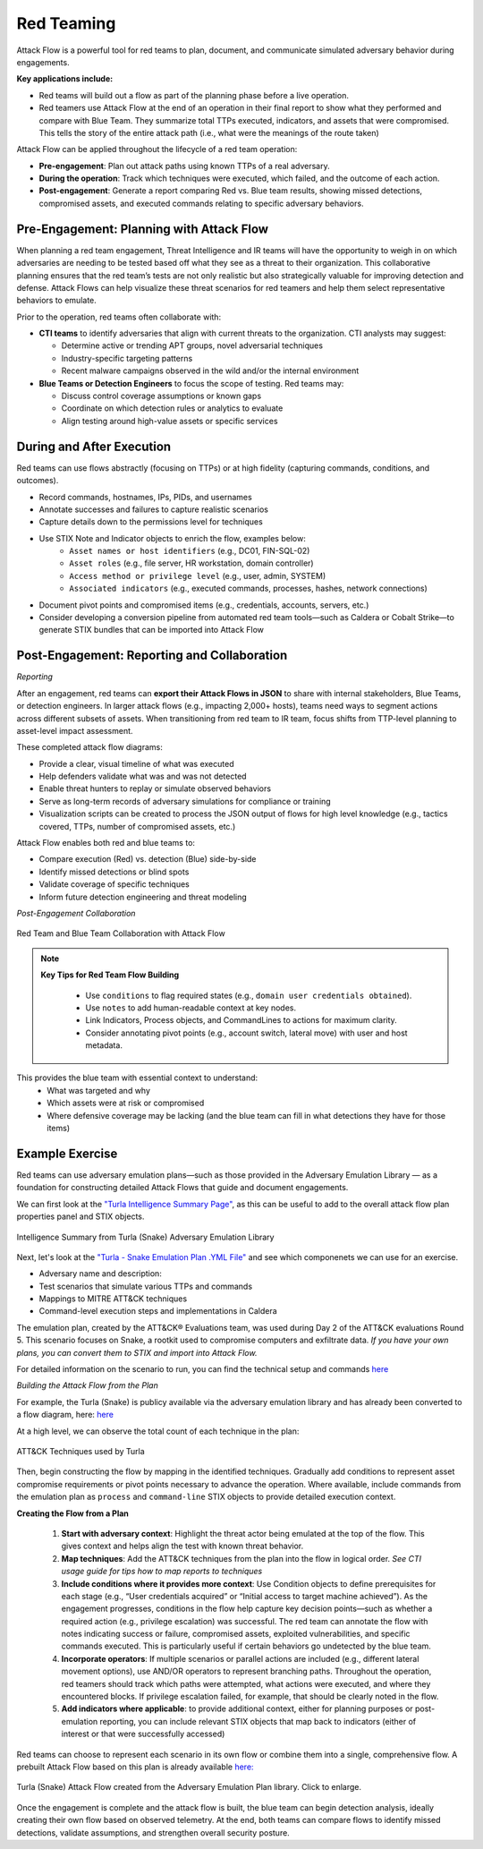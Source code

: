 Red Teaming
-----------

Attack Flow is a powerful tool for red teams to plan, document, and communicate
simulated adversary behavior during engagements.

**Key applications include:**

* Red teams will build out a flow as part of the planning phase before a live operation.
* Red teamers use Attack Flow at the end of an operation in their final report to show what they performed and compare with Blue Team. They summarize total TTPs executed, indicators, and assets that were compromised. This tells the story of the entire attack path (i.e., what were the meanings of the route taken)

Attack Flow can be applied throughout the lifecycle of a red team operation:

* **Pre-engagement**: Plan out attack paths using known TTPs of a real adversary.
* **During the operation**: Track which techniques were executed, which failed, and the outcome of each action.
* **Post-engagement**: Generate a report comparing Red vs. Blue team results, showing missed detections, compromised assets, and executed commands relating to specific adversary behaviors.


Pre-Engagement: Planning with Attack Flow
~~~~~~~~~~~~~~~~~~~~~~~~~~~~~~~~~~~~~~~~~

When planning a red team engagement, Threat Intelligence and IR teams will have the opportunity to weigh in on which adversaries are needing to be tested based off what they see as a threat to their organization. This collaborative planning ensures that the red team’s tests are not only realistic but also strategically valuable for improving detection and defense.
Attack Flows can help visualize these threat scenarios for red teamers and help them select representative behaviors to emulate.

Prior to the operation, red teams often collaborate with:

- **CTI teams** to identify adversaries that align with current threats to the organization. CTI analysts may suggest:

  - Determine active or trending APT groups, novel adversarial techniques
  - Industry-specific targeting patterns
  - Recent malware campaigns observed in the wild and/or the internal environment

- **Blue Teams or Detection Engineers** to focus the scope of testing. Red teams may:

  - Discuss control coverage assumptions or known gaps
  - Coordinate on which detection rules or analytics to evaluate
  - Align testing around high-value assets or specific services


During and After Execution
~~~~~~~~~~~~~~~~~~~~~~~~~~
Red teams can use flows abstractly (focusing on TTPs) or at high fidelity (capturing commands, conditions, and outcomes).

* Record commands, hostnames, IPs, PIDs, and usernames
* Annotate successes and failures to capture realistic scenarios
* Capture details down to the permissions level for techniques
* Use STIX Note and Indicator objects to enrich the flow, examples below:
    - ``Asset names or host identifiers`` (e.g., DC01, FIN-SQL-02)
    - ``Asset roles`` (e.g., file server, HR workstation, domain controller)
    - ``Access method or privilege level`` (e.g., user, admin, SYSTEM)
    - ``Associated indicators`` (e.g., executed commands, processes, hashes, network connections)
* Document pivot points and compromised items (e.g., credentials, accounts, servers, etc.)
* Consider developing a conversion pipeline from automated red team tools—such as Caldera or Cobalt Strike—to generate STIX bundles that can be imported into Attack Flow


Post-Engagement: Reporting and Collaboration
~~~~~~~~~~~~~~~~~~~~~~~~~~~~~~~~~~~~~~~~~~~~

*Reporting*

After an engagement, red teams can **export their Attack Flows in JSON** to share with internal stakeholders, Blue Teams, or detection engineers. In larger attack flows (e.g., impacting 2,000+ hosts), teams need ways to segment actions across different subsets of assets. When transitioning from red team to IR team, focus shifts from TTP-level planning to asset-level impact assessment.

These completed attack flow diagrams:

* Provide a clear, visual timeline of what was executed
* Help defenders validate what was and was not detected
* Enable threat hunters to replay or simulate observed behaviors
* Serve as long-term records of adversary simulations for compliance or training
* Visualization scripts can be created to process the JSON output of flows for high level knowledge (e.g., tactics covered, TTPs, number of compromised assets, etc.)

Attack Flow enables both red and blue teams to:

* Compare execution (Red) vs. detection (Blue) side-by-side
* Identify missed detections or blind spots
* Validate coverage of specific techniques
* Inform future detection engineering and threat modeling


*Post-Engagement Collaboration*

.. figure:: ../_static/redblue_diagram.png
   :alt: Red Team and Blue Team Collaboration with Attack Flow
   :align: center

   Red Team and Blue Team Collaboration with Attack Flow


.. note::

  **Key Tips for Red Team Flow Building**

    * Use ``conditions`` to flag required states (e.g., ``domain user credentials obtained``).
    * Use ``notes`` to add human-readable context at key nodes.
    * Link Indicators, Process objects, and CommandLines to actions for maximum clarity.
    * Consider annotating pivot points (e.g., account switch, lateral move) with user and host metadata.

This provides the blue team with essential context to understand:
  * What was targeted and why
  * Which assets were at risk or compromised
  * Where defensive coverage may be lacking (and the blue team can fill in what detections they have for those items)


Example Exercise
~~~~~~~~~~~~~~~~

Red teams can use adversary emulation plans—such as those provided in the Adversary Emulation Library — as a foundation for constructing detailed Attack Flows that guide and document engagements.

We can first look at the `"Turla Intelligence Summary Page" <https://github.com/center-for-threat-informed-defense/adversary_emulation_library/blob/master/turla/Intelligence_Summary/Intelligence_Summary.md>`_, as this can be useful to add to the overall attack flow plan properties panel and STIX objects.

.. figure:: ../_static/turla_intelligence_summary.png
   :alt: Intelligence Summary Turla
   :align: center

   Intelligence Summary from Turla (Snake) Adversary Emulation Library


Next, let's look at the `"Turla - Snake Emulation Plan .YML File" <https://github.com/center-for-threat-informed-defense/adversary_emulation_library/blob/master/turla/Emulation_Plan/yaml/turla_snake.yaml>`_  and see which componenets we can use for an exercise.

* Adversary name and description:
* Test scenarios that simulate various TTPs and commands
* Mappings to MITRE ATT&CK techniques
* Command-level execution steps and implementations in Caldera

The emulation plan, created by the ATT&CK® Evaluations team, was used during Day 2 of the ATT&CK evaluations Round 5.
This scenario focuses on Snake, a rootkit used to compromise computers and exfiltrate data. *If you have your own plans, you can convert them to STIX and import into Attack Flow.*

For detailed information on the scenario to run, you can find the technical setup and commands `here <https://github.com/center-for-threat-informed-defense/adversary_emulation_library/blob/master/turla/Emulation_Plan/Snake_Scenario/Snake_Detections_Scenario.md>`_

*Building the Attack Flow from the Plan*

For example, the Turla (Snake) is publicy available via the adversary emulation library and has already been converted to a flow diagram, here: `here <https://center-for-threat-informed-defense.github.io/attack-flow/ui/?src=..%2fcorpus%2fTurla%20-%20Snake%20Emulation%20Plan.afb>`_

At a high level, we can observe the total count of each technique in the plan:

.. figure:: ../_static/turla_techniques.png
   :alt: Turla ATT&CK Techniques
   :align: center

   ATT&CK Techniques used by Turla


Then, begin constructing the flow by mapping in the identified techniques. Gradually add conditions to represent asset compromise requirements or pivot points necessary to advance the operation. Where available, include commands from the emulation plan as ``process`` and ``command-line`` STIX objects to provide detailed execution context.

**Creating the Flow from a Plan**

  1. **Start with adversary context**: Highlight the threat actor being emulated at the top of the flow. This gives context and helps align the test with known threat behavior.

  2. **Map techniques**: Add the ATT&CK techniques from the plan into the flow in logical order. *See CTI usage guide for tips how to map reports to techniques*

  3. **Include conditions where it provides more context**:  Use Condition objects to define prerequisites for each stage (e.g., “User credentials acquired” or “Initial access to target machine achieved”). As the engagement progresses, conditions in the flow help capture key decision points—such as whether a required action (e.g., privilege escalation) was successful. The red team can annotate the flow with notes indicating success or failure, compromised assets, exploited vulnerabilities, and specific commands executed. This is particularly useful if certain behaviors go undetected by the blue team.

  4. **Incorporate operators**: If multiple scenarios or parallel actions are included (e.g., different lateral movement options), use AND/OR operators to represent branching paths. Throughout the operation, red teamers should track which paths were attempted, what actions were executed, and where they encountered blocks. If privilege escalation failed, for example, that should be clearly noted in the flow.

  5. **Add indicators where applicable**: to provide additional context, either for planning purposes or post-emulation reporting, you can include relevant STIX objects that map back to indicators (either of interest or that were successfully accessed)

Red teams can choose to represent each scenario in its own flow or combine them into a single, comprehensive flow. A prebuilt Attack Flow based on this plan is already available `here: <https://center-for-threat-informed-defense.github.io/attack-flow/ui/?src=..%2fcorpus%2fTurla%20-%20Snake%20Emulation%20Plan.afb>`_

.. figure:: ../_static/turla-flow.png
   :alt: Turla Flow
   :align: center
   :scale: 100%

   Turla (Snake) Attack Flow created from the Adversary Emulation Plan library. Click to enlarge.

Once the engagement is complete and the attack flow is built, the blue team can begin detection analysis, ideally creating their own flow based on observed telemetry. At the end, both teams can compare flows to identify missed detections, validate assumptions, and strengthen overall security posture.
